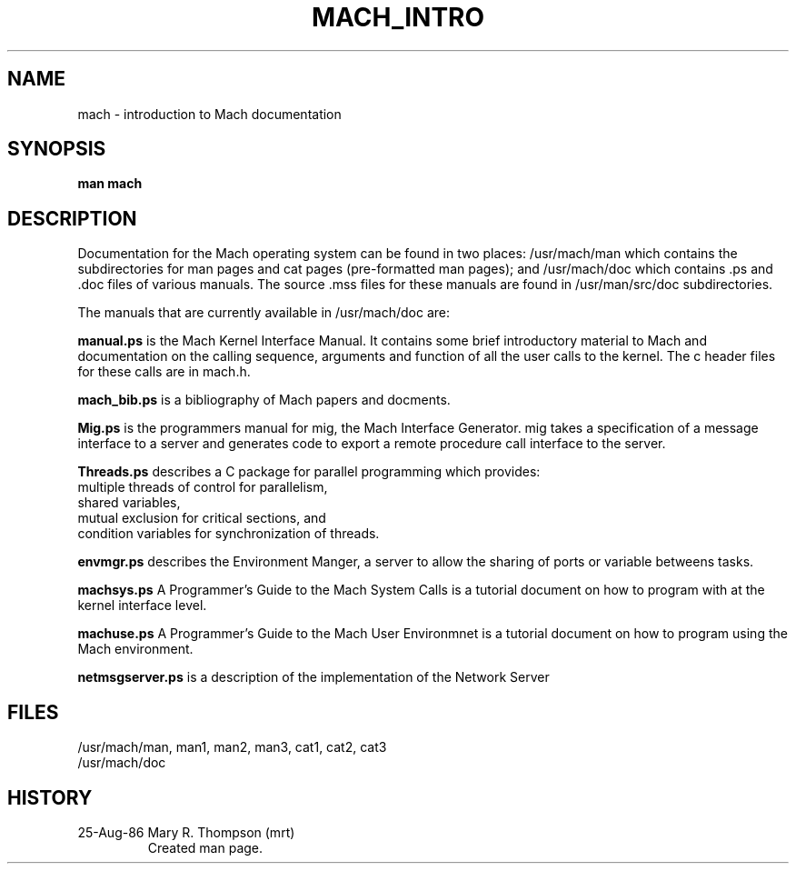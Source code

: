 .TH MACH_INTRO 1 1/19/87
.CM 4
.SH NAME
mach \- introduction to Mach documentation
.SH SYNOPSIS
.nf
.B man mach

.SH DESCRIPTION
Documentation for the Mach operating system can be found in two
places: /usr/mach/man which contains the subdirectories for
man pages and cat pages (pre-formatted man pages); and
/usr/mach/doc which contains .ps and .doc files of various
manuals. The source .mss files for these manuals are found
in /usr/man/src/doc subdirectories. 
.br
.sp 1
The manuals that are currently available in /usr/mach/doc are:
.br
.sp 1
.B manual.ps
is the Mach Kernel Interface Manual. It contains some brief 
introductory material to Mach and documentation on the calling
sequence, arguments and function of all the user calls to the 
kernel. The c header files for these calls are in mach.h.
.br
.sp 1
.B mach_bib.ps
is a bibliography of Mach papers and docments.
.br
.sp 1
.B Mig.ps 
is the programmers manual for mig, the Mach Interface Generator.
mig takes a specification of a message interface to a server and generates
code to export a remote procedure call interface to the server. 
.br
.sp 1
.B Threads.ps
describes a C package for parallel programming which provides:
.na
   multiple threads of control for parallelism,
   shared variables,
   mutual exclusion for critical sections, and
   condition variables for synchronization of threads.
.br
.sp 1
.B envmgr.ps
describes the Environment Manger, a server to allow the sharing
of ports or variable betweens tasks.
.br
.sp 1
.B machsys.ps
A Programmer's Guide to the Mach System Calls is a tutorial document on how
to program with at the kernel interface level.
.br
.sp 1
.B machuse.ps
A Programmer's Guide to the Mach User Environmnet is a tutorial document
on how to program using the Mach environment.
.br
.sp 1
.B netmsgserver.ps
is a description of the implementation of the Network Server
.br
.SH FILES
/usr/mach/man, man1, man2, man3, cat1, cat2, cat3
.br
/usr/mach/doc

.SH HISTORY
.TP
25-Aug-86  Mary R. Thompson (mrt)
Created man page.

